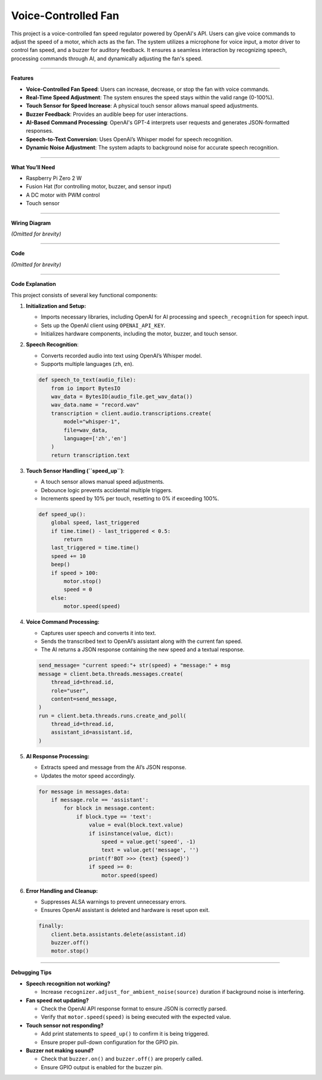 Voice-Controlled Fan
================================================

This project is a voice-controlled fan speed regulator powered by OpenAI's API. Users can give voice commands to adjust the speed of a motor, which acts as the fan. The system utilizes a microphone for voice input, a motor driver to control fan speed, and a buzzer for auditory feedback. It ensures a seamless interaction by recognizing speech, processing commands through AI, and dynamically adjusting the fan's speed.

----------------------------------------------


**Features**

- **Voice-Controlled Fan Speed**: Users can increase, decrease, or stop the fan with voice commands.
- **Real-Time Speed Adjustment**: The system ensures the speed stays within the valid range (0-100%).
- **Touch Sensor for Speed Increase**: A physical touch sensor allows manual speed adjustments.
- **Buzzer Feedback**: Provides an audible beep for user interactions.
- **AI-Based Command Processing**: OpenAI's GPT-4 interprets user requests and generates JSON-formatted responses.
- **Speech-to-Text Conversion**: Uses OpenAI’s Whisper model for speech recognition.
- **Dynamic Noise Adjustment**: The system adapts to background noise for accurate speech recognition.

----------------------------------------------

**What You’ll Need**

- Raspberry Pi Zero 2 W
- Fusion Hat (for controlling motor, buzzer, and sensor input)
- A DC motor with PWM control
- Touch sensor

----------------------------------------------


**Wiring Diagram**

*(Omitted for brevity)*

----------------------------------------------

**Code**

*(Omitted for brevity)*

----------------------------------------------


**Code Explanation**

This project consists of several key functional components:

1. **Initialization and Setup:**

   - Imports necessary libraries, including OpenAI for AI processing and ``speech_recognition`` for speech input.
   - Sets up the OpenAI client using ``OPENAI_API_KEY``.
   - Initializes hardware components, including the motor, buzzer, and touch sensor.

2. **Speech Recognition**:

   - Converts recorded audio into text using OpenAI’s Whisper model.
   - Supports multiple languages (``zh``, ``en``).

   .. code-block:: python

       def speech_to_text(audio_file):
           from io import BytesIO
           wav_data = BytesIO(audio_file.get_wav_data())
           wav_data.name = "record.wav"
           transcription = client.audio.transcriptions.create(
               model="whisper-1",
               file=wav_data,
               language=['zh','en']
           )
           return transcription.text

3. **Touch Sensor Handling (``speed_up``)**:

   - A touch sensor allows manual speed adjustments.
   - Debounce logic prevents accidental multiple triggers.
   - Increments speed by 10% per touch, resetting to 0% if exceeding 100%.

   .. code-block:: python

       def speed_up():
           global speed, last_triggered
           if time.time() - last_triggered < 0.5:
               return
           last_triggered = time.time()
           speed += 10
           beep()
           if speed > 100:
               motor.stop()
               speed = 0
           else:
               motor.speed(speed)

4. **Voice Command Processing:**

   - Captures user speech and converts it into text.
   - Sends the transcribed text to OpenAI’s assistant along with the current fan speed.
   - The AI returns a JSON response containing the new speed and a textual response.

   .. code-block:: python

       send_message= "current speed:"+ str(speed) + "message:" + msg
       message = client.beta.threads.messages.create(
           thread_id=thread.id,
           role="user",
           content=send_message,
       )
       run = client.beta.threads.runs.create_and_poll(
           thread_id=thread.id,
           assistant_id=assistant.id,
       )

5. **AI Response Processing:**

   - Extracts speed and message from the AI’s JSON response.
   - Updates the motor speed accordingly.

   .. code-block:: python

       for message in messages.data:
           if message.role == 'assistant':
               for block in message.content:
                   if block.type == 'text':
                       value = eval(block.text.value)
                       if isinstance(value, dict):
                           speed = value.get('speed', -1)
                           text = value.get('message', '')
                       print(f'BOT >>> {text} {speed}')
                       if speed >= 0:
                           motor.speed(speed)

6. **Error Handling and Cleanup:**

   - Suppresses ALSA warnings to prevent unnecessary errors.
   - Ensures OpenAI assistant is deleted and hardware is reset upon exit.

   .. code-block:: python

       finally:
           client.beta.assistants.delete(assistant.id)
           buzzer.off()
           motor.stop()

----------------------------------------------

**Debugging Tips**

- **Speech recognition not working?**

  - Increase ``recognizer.adjust_for_ambient_noise(source)`` duration if background noise is interfering.

- **Fan speed not updating?**

  - Check the OpenAI API response format to ensure JSON is correctly parsed.
  - Verify that ``motor.speed(speed)`` is being executed with the expected value.

- **Touch sensor not responding?**

  - Add print statements to ``speed_up()`` to confirm it is being triggered.
  - Ensure proper pull-down configuration for the GPIO pin.

- **Buzzer not making sound?**

  - Check that ``buzzer.on()`` and ``buzzer.off()`` are properly called.
  - Ensure GPIO output is enabled for the buzzer pin.

